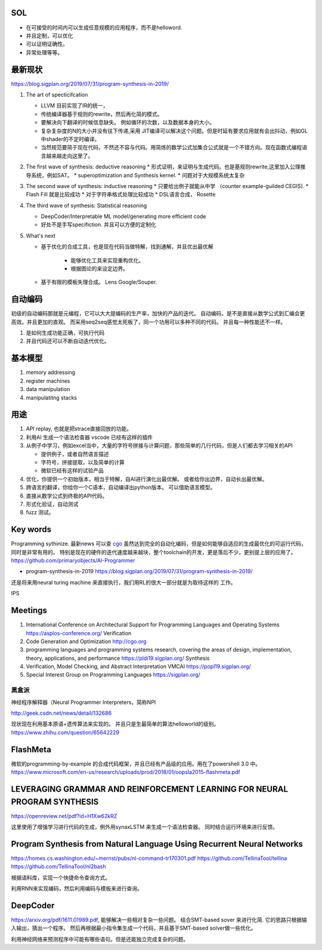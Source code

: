 SOL
======

* 在可接受的时间内可以生成任意规模的应用程序，而不是helloword.
* 并且定制，可以优化
* 可以证明证确性。 
* 异常处理等等。

最新现状
=============

https://blog.sigplan.org/2019/07/31/program-synthesis-in-2019/

#. The art of specticifcation

   * LLVM 目前实现了IR的统一，
   * 传统编译器基于规则的rewrite，然后再化简的模式。
   * 要解决向下翻译的时候信息缺失。 例如循环的次数，以及数据本身的大小。
   * 复杂复杂度的N的大小并没有往下传递,采用 JIT编译可以解决这个问题。但是时延有要求应用就有会出抖动，例如GL中shader的不定时编译。
   * 当然规范要简于现在代码，不然还不容与代码。用简炼的数学公式加集合公式就是一个不错方向。现在函数式编程语言越来越走向这里了。
   
#. The first wave of synthesis: deductive reasoning
   * 形式证明，来证明与生成代码。也是基规则rewrite,这里加入公理推导系统，例如SAT。 
   * superoptimization and Synthesis kernel. 
   * 问题对于大规模系统太复杂
   
#. The second wave of synthesis: inductive reasoning
   * 只要给出例子就能从中学 （counter example-guilded CEGIS).
   * Flash Fill 就是比较成功
   * 对于字符串格式处理比较成功
   * DSL语言合成， Rosette
   
#. The third wave of synthesis: Statistical reasoning

   * DeepCoder/Interpretable ML model/generating more efficient code
   * 好处不是手写specifiction. 并且可以方便的定制化
 
#. What's next
   
   * 基于优化的合成工具，也是现在代码当做特解，找到通解，并且优出最优解
   
      * 能够优化工具来实现重构优化。
      * 根据图论的来设定边界。
      
   * 基于有限的模板失理合成。 Lens  Google/Souper. 

自动编码
========

初级的自动编码那就是元编程，它可以大大提编码的生产率，加快的产品的迭代。 
自动编码，是不是直接从数学公式到汇编会更高效。并且更加的直观。 
而采用seq2seq感觉太死板了，同一个功用可以多种不同的代码。 
并且每一种性能还不一样。

#. 是如何生成功能正确，可执行代码
#. 并且代码还可以不断自动迭代优化。



基本模型
========

#. memory addressing
#. register machines
#. data manipulation
#. manipulatitng stacks

用途
====

#. API replay, 也就是把strace直接回放的功能。
#. 利用AI 生成一个语法检查器 vscode 已经有这样的插件
#. 从例子中学习，例如excel当中，大量的字符号拼接与计算问题，那些简单的几行代码，但是人们都去学习相关的API

   * 提供例子，或者自然语言描述
   * 字符号，拼接提取，以及简单的计算
   * 微软已经有这样的试验产品
   
#. 优化，你提供一个初始版本，相当于特解，自AI进行演化出最优解。 或者给你出边界，自动长出最优解。
#. 跨语言的翻译，你给你一个C语本，自动编译出python版本。 可以借助语言模型。
#. 直接从数学公式到终极的API代码。
#. 形式化验证，自动测试
#. fuzz 测试。

Key words
==========

Programming sythinize. 
最新news 可以查 `cgo <http://cgo.org/cgo2018/>`_
虽然达到完全的自动化编码，但是如何能够自适应的生成最优化的可运行代码，同时是非常有用的。
特别是现在的硬件的迭代速度越来越块，整个toolchain的开发，更是落后不少，更别提上层的应用了。
https://github.com/primaryobjects/AI-Programmer

*  program-synthesis-in-2019   https://blog.sigplan.org/2019/07/31/program-synthesis-in-2019/

还是将来用neural turing machine 来直接执行，我们用RL的很大一部分就是为取待这样的
工作。

IPS 

Meetings
===========

#. International Conference on Architectural Support for Programming Languages and Operating Systems https://asplos-conference.org/ Verification
#. Code Generation and Optimization http://cgo.org
#. programming languages and programming systems research, covering the areas of design, implementation, theory, applications, and performance https://pldi19.sigplan.org/  Synthesis
#. Verification, Model Checking, and Abstract Interpretation  VMCAI https://popl19.sigplan.org/
#. Special Interest Group on Programming Languages  https://sigplan.org/

黑盒派
------

神经程序解释器（Neural Programmer Interpreters，简称NPI

http://geek.csdn.net/news/detail/132686 

现状现在利用基本原语+遗传算法来实现的。 并且只是生最简单的算法helloworld的级别。
https://www.zhihu.com/question/65642229

FlashMeta
=========

微软的programming-by-example 的合成代码框架，并且已经有产品级的应用。用在了powershell 3.0 中。 
https://www.microsoft.com/en-us/research/uploads/prod/2018/01/oopsla2015-flashmeta.pdf



LEVERAGING GRAMMAR AND REINFORCEMENT LEARNING FOR NEURAL PROGRAM SYNTHESIS
===========================================================================

https://openreview.net/pdf?id=H1Xw62kRZ

这里使用了增强学习进行代码的生成，例外用synaxLSTM 来生成一个语法检查器。
同时结合运行环境来进行反馈。


Program Synthesis from Natural Language Using Recurrent Neural Networks
=======================================================================

https://homes.cs.washington.edu/~mernst/pubs/nl-command-tr170301.pdf
https://github.com/TellinaTool/tellina
https://github.com/TellinaTool/nl2bash

.. image:: /Stage_4/nl2bash.png
根据语料库，实现一个快捷命令查询方式。

利用RNN来实现编码，然后利用编码与模板来进行查询。 


DeepCoder
==========

https://arxiv.org/pdf/1611.01989.pdf, 能够解决一些相对复杂一些问题。
结合SMT-based sover 来进行化简.
它的思路只根据输入输出，猜出一个程序。 然后再根据最小指令集生成一个代码，并且基于SMT-based solver做一些优化。

利用神经网络来预测程序中可能有哪些语句。但是还能独立完成复杂的问题。
